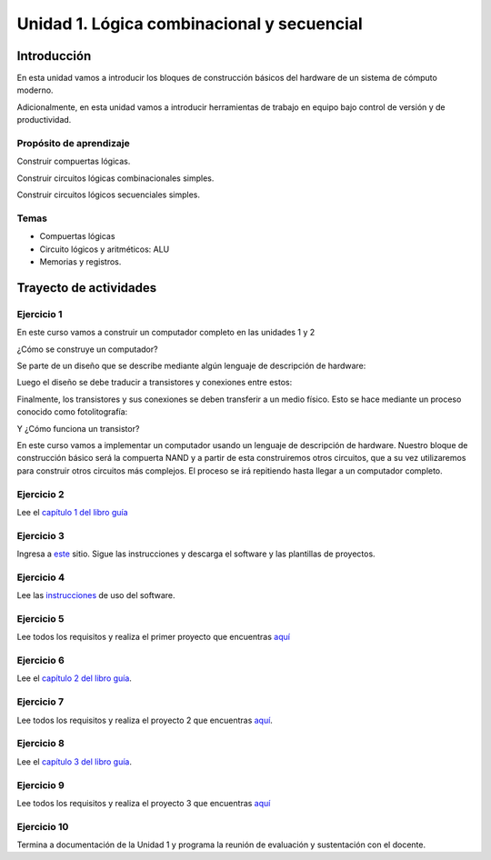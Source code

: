 Unidad 1. Lógica combinacional y secuencial
==============================================

Introducción
--------------

En esta unidad vamos a introducir los bloques de construcción
básicos del hardware de un sistema de cómputo moderno.

Adicionalmente, en esta unidad vamos a introducir herramientas
de trabajo en equipo bajo control de versión y de productividad.

Propósito de aprendizaje
^^^^^^^^^^^^^^^^^^^^^^^^^^

Construir compuertas lógicas.

Construir circuitos lógicas combinacionales simples.

Construir circuitos lógicos secuenciales simples.

Temas
^^^^^^

* Compuertas lógicas
* Circuito lógicos y aritméticos: ALU
* Memorias y registros.

Trayecto de actividades
------------------------

Ejercicio 1
^^^^^^^^^^^^

En este curso vamos a construir un computador completo en las unidades 1 y 2

¿Cómo se construye un computador? 

Se parte de un diseño que se describe mediante algún lenguaje de descripción de hardware:

.. image:: ../_static/gateHDL.png

Luego el diseño se debe traducir a transistores y conexiones entre
estos:

.. image:: ../_static/transistor.png

Finalmente, los transistores y sus conexiones se deben transferir
a un medio físico. Esto se hace mediante un proceso conocido como
fotolitografía:

.. raw:: html

    <div style="position: relative; padding-bottom: 5%; height: 0; overflow: hidden; max-width: 100%; height: auto;">
        <iframe width="560" height="315" src="https://www.youtube.com/embed/vK-geBYygXo" frameborder="0" allow="accelerometer; autoplay; encrypted-media; gyroscope; picture-in-picture" allowfullscreen></iframe>
    </div>

Y ¿Cómo funciona un transistor?

.. raw:: html

    <div style="position: relative; padding-bottom: 5%; height: 0; overflow: hidden; max-width: 100%; height: auto;">
        <iframe width="560" height="315" src="https://www.youtube.com/embed/tz62t-q_KEc" frameborder="0" allow="accelerometer; autoplay; encrypted-media; gyroscope; picture-in-picture" allowfullscreen></iframe>
    </div>

En este curso vamos a implementar un computador usando un lenguaje
de descripción de hardware. Nuestro bloque de construcción básico será la
compuerta NAND y a partir de esta construiremos otros circuitos, que
a su vez utilizaremos para construir otros circuitos más complejos.
El proceso se irá repitiendo hasta llegar a un computador completo.

Ejercicio 2
^^^^^^^^^^^^

Lee el `capítulo 1 del libro guía <https://docs.wixstatic.com/ugd/44046b_f2c9e41f0b204a34ab78be0ae4953128.pdf>`__

Ejercicio 3
^^^^^^^^^^^^

Ingresa a `este <https://www.nand2tetris.org/software>`__ sitio. Sigue las instrucciones
y descarga el software y las plantillas de proyectos.

Ejercicio 4
^^^^^^^^^^^^

Lee las `instrucciones <https://b1391bd6-da3d-477d-8c01-38cdf774495a.filesusr.com/ugd/44046b_bfd91435260748439493a60a8044ade6.pdf>`__ 
de uso del software.

Ejercicio 5
^^^^^^^^^^^^

Lee todos los requisitos y realiza el primer proyecto 
que encuentras `aquí <https://www.nand2tetris.org/project01>`__

Ejercicio 6
^^^^^^^^^^^^

Lee el `capítulo 2 del libro guía <https://docs.wixstatic.com/ugd/44046b_b0b50efb68ac4f0da19383ec064977b1.pdf>`__.

Ejercicio 7
^^^^^^^^^^^^

Lee todos los requisitos y realiza el proyecto 2 
que encuentras `aquí <https://www.nand2tetris.org/project02>`__.

Ejercicio 8
^^^^^^^^^^^^

Lee el `capítulo 3 del libro guía <https://b1391bd6-da3d-477d-8c01-38cdf774495a.filesusr.com/ugd/44046b_862828b3a3464a809cda6f44d9ad2ec9.pdf>`__.

Ejercicio 9
^^^^^^^^^^^^

Lee todos los requisitos y realiza el proyecto 3 
que encuentras `aquí <https://www.nand2tetris.org/project03>`__

Ejercicio 10
^^^^^^^^^^^^^

Termina a documentación de la Unidad 1 y programa la reunión 
de evaluación y sustentación con el docente.

